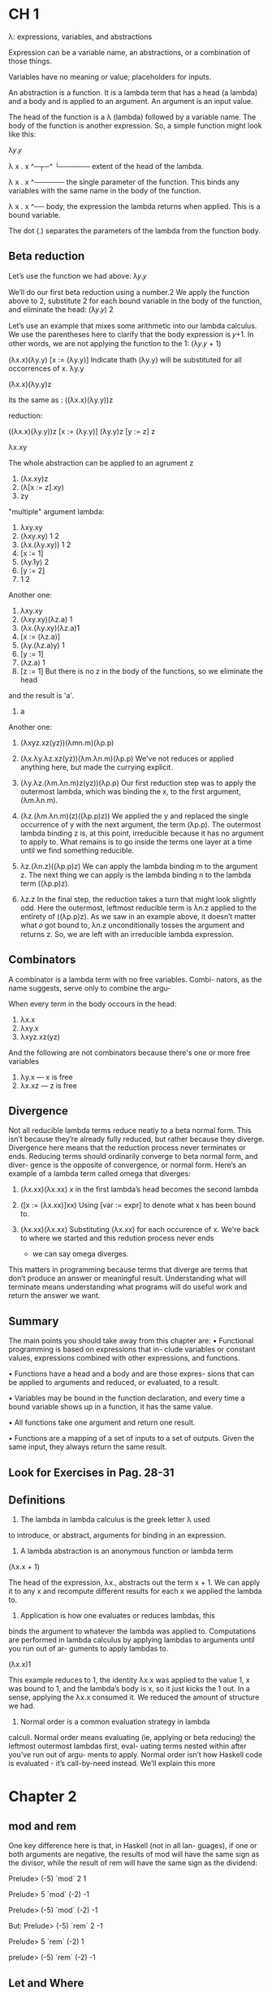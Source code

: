 * CH 1
  λ: expressions, variables, and abstractions

  Expression can be a variable name, an abstractions, or a combination of those things.

  Variables have no meaning or value; placeholders for inputs.

  An abstraction is a function. It is a lambda term that has a
  head (a lambda) and a body and is applied to an argument. An
  argument is an input value.

  The head of the function is a λ (lambda) followed by a variable
  name. The body of the function is another expression. So, a
  simple function might look like this:

  λ𝑦.𝑦

  λ x . x
  ^─┬─^
    └────── extent of the head of the lambda.

  λ x . x
    ^────── the single parameter of the
            function. This binds any
            variables with the same name
            in the body of the function.

  λ x . x
        ^── body, the expression the lambda
            returns when applied. This is a
            bound variable.


  The dot (.) separates the parameters of the lambda from
  the function body.

** Beta reduction
   Let’s use the function we had above:
   λ𝑦.𝑦

   We’ll do our first beta reduction using a number.2 We apply
   the function above to 2, substitute 2 for each bound variable
   in the body of the function, and eliminate the head:
   (λ𝑦.𝑦) 2

   Let’s use an example that mixes some arithmetic into our
   lambda calculus. We use the parentheses here to clarify that
   the body expression is 𝑦+1. In other words, we are not applying
   the function to the 1:
   (λ𝑦.𝑦 + 1)

   (λx.x)(λy.y)
   [x := (λy.y)] Indicate thath (λy.y) will be substituted for all occorrences of x.
           λy.y

   (λx.x)(λy.y)z

   its the same as : ((λx.x)(λy.y))z

   reduction:

   ((λx.x)(λy.y))z
   [x := (λy.y)]
   (λy.y)z
   [y := z]
         z

   λx.xy

   The whole abstraction can be applied to an agrument z
   1. (λx.xy)z
   2. (λ[x := z].xy)
   3. zy


   "multiple" argument lambda:
   1. λxy.xy
   2. (λxy.xy) 1 2
   3. (λx.(λy.xy)) 1 2
   4. [x ∶= 1]
   5. (λy.1y) 2
   6. [y ∶= 2]
   7. 1 2

   Another one:
   1. λxy.xy
   2. (λxy.xy)(λz.a) 1
   3. (λx.(λy.xy)(λz.a)1
   4. [x := (λz.a)]
   5. (λy.(λz.a)y) 1
   6. [y := 1]
   7. (λz.a) 1
   8. [z := 1] But there is no z in the body of the functions, so we eliminate the head
   and the result is 'a'.
   9. a


   Another one:
   1. (λxyz.xz(yz))(λmn.m)(λp.p)

   2. (λx.λy.λz.xz(yz))(λm.λn.m)(λp.p)
      We've not reduces or applied anything here, but made the currying explicit.

   3. (λy.λz.(λm.λn.m)z(yz))(λp.p)
      Our first reduction step was to apply the outermost lambda,
      which was binding the x, to the first argument, (λm.λn.m).

   4. (λz.(λm.λn.m)(z)((λp.p)z))
      We applied the y and replaced the single occurrence of y with the next argument,
      the term (λp.p). The outermost lambda binding z is, at this point, irreducible
      because it has no argument to apply to. What remains is to go inside the terms
      one layer at a time until we find something reducible.

   5. λz.(λn.z)((λp.p)z)
      We can apply the lambda binding m to the argument z. The next thing we can apply is
      the lambda binding n to the lambda term ((λp.p)z).

   6. λz.z
      In the final step, the reduction takes a turn that might look
      slightly odd. Here the outermost, leftmost reducible term
      is λn.z applied to the entirety of ((λp.p)z). As we saw in
      an example above, it doesn’t matter what 𝑜 got bound to,
      λn.z unconditionally tosses the argument and returns z.
      So, we are left with an irreducible lambda expression.



** Combinators

   A combinator is a lambda term with no free variables. Combi-
   nators, as the name suggests, serve only to combine the argu-

   When every term in the body occours in the head:

   1. λx.x
   2. λxy.x
   3. λxyz.xz(yz)

   And the following are not combinators because there's one or more free variables

   1. λy.x --- x is free
   2. λx.xz --- z is free



** Divergence

   Not all reducible lambda terms reduce neatly to a beta normal
   form. This isn’t because they’re already fully reduced, but
   rather because they diverge. Divergence here means that the
   reduction process never terminates or ends. Reducing terms
   should ordinarily converge to beta normal form, and diver-
   gence is the opposite of convergence, or normal form. Here’s
   an example of a lambda term called omega that diverges:

   1. (λx.xx)(λx.xx)
      x in the first lambda’s head becomes the second lambda

   2. ([x := (λx.xx)]xx)
      Using [var := expr] to denote what x has been bound to.

   3. (λx.xx)(λx.xx)
      Substituting (λx.xx) for each occurence of x. We're back to where
      we started and this redution process never ends
      - we can say omega diverges.

   This matters in programming because terms that diverge
   are terms that don’t produce an answer or meaningful result.
   Understanding what will terminate means understanding what
   programs will do useful work and return the answer we want.


** Summary

   The main points you should take away from this chapter are:
   • Functional programming is based on expressions that in-
   clude variables or constant values, expressions combined
   with other expressions, and functions.

   • Functions have a head and a body and are those expres-
   sions that can be applied to arguments and reduced, or
   evaluated, to a result.

   • Variables may be bound in the function declaration, and
   every time a bound variable shows up in a function, it has
   the same value.

   • All functions take one argument and return one result.

   • Functions are a mapping of a set of inputs to a set of
   outputs. Given the same input, they always return the
   same result.


** Look for Exercises in Pag. 28-31


** Definitions

   1. The lambda in lambda calculus is the greek letter λ used
   to introduce, or abstract, arguments for binding in an expression.

   2. A lambda abstraction is an anonymous function or lambda term
   (λx.x + 1)

   The head of the expression, λx., abstracts out the term
   x + 1. We can apply it to any x and recompute different results
   for each x we applied the lambda to.

   3. Application is how one evaluates or reduces lambdas, this
   binds the argument to whatever the lambda was applied
   to. Computations are performed in lambda calculus by
   applying lambdas to arguments until you run out of ar-
   guments to apply lambdas to.

   (λx.x)1

   This example reduces to 1, the identity λx.x was applied
   to the value 1, x was bound to 1, and the lambda’s body is
   x, so it just kicks the 1 out. In a sense, applying the λx.x
   consumed it. We reduced the amount of structure we had.

   5. Normal order is a common evaluation strategy in lambda
   calculi. Normal order means evaluating (ie, applying or
   beta reducing) the leftmost outermost lambdas first, eval-
   uating terms nested within after you’ve run out of argu-
   ments to apply. Normal order isn’t how Haskell code is
   evaluated - it’s call-by-need instead. We’ll explain this more


* Chapter 2

** mod and rem
   One key difference here is that, in Haskell (not in all lan-
   guages), if one or both arguments are negative, the results of
   mod will have the same sign as the divisor, while the result of
   rem will have the same sign as the dividend:
   
   Prelude> (-5) `mod` 2
   1
   
   Prelude> 5 `mod` (-2)
   -1
   
   Prelude> (-5) `mod` (-2)
   -1
   
   But:
   Prelude> (-5) `rem` 2
   -1
   
   Prelude> 5 `rem` (-2)
   1

   prelude> (-5) `rem` (-2)
   -1

** Let and Where

   /let/ intruduces an expression, but /where/ is a declaration and is bound to
   a surrounding syntactic construct.

** Exercises Chap 2 pag 88-94

** Definitions

   1. The terms argument and parameter are often used inter-
   changeably. However, it is worthwhile to understand the
   distinction. A parameter, or formal parameter, represents a
   value that will be passed to the function when the func-
   tion is called. Thus, parameters are usually variables. An
   argument is an input value the function is applied to. A
   function’s parameter is bound to the value of an argument
   when the function is applied to that argument.

   2. An /expression/ is a combination of symbols that conforms
   to syntactic rules and can be evaluated to some result. In
   Haskell, an expression is a well-structured combination
   of constants, variables, and functions. While irreducible
   constants are technically expressions, we usually refer to
   those as “values”, so we usually mean “reducible expres-
   sion” when we use the term /expression/.

   3. A /value/ is an expression that cannot be reduced or evalu-
   ated any further. 2 * 2 is an expression, but not a value,
   whereas what it evaluates to, 4, is a value.

   4. A /function/ is a mathematical object whose capabilities are
   limited to being applied to an argument and returning a
   result. Functions can be described as a list of ordered pairs
   of their inputs and the resulting outputs, like a mapping.
   Given the function f x = x + 2 applied to the argument
   2, we would have the ordered pair (2, 4) of its input and
   output.

   5. /Infix/ notation is the style used in arithmetic and logic. Infix
   means that the operator is placed between the operands
   or /arguments/. An example would be the plus sign in an
   expression like 2 + 2.

   6. /Operators/ are functions that are infix by default. In Haskell,
   operators must use symbols and not alphanumeric characters.

   7. /Syntactic sugar/ is syntax within a programming language
      designed to make expressions easier to write or read.





* Chapter 3

** Concatenation
  #+BEGIN_SRC haskell
  concat [[1, 2], [2, 3]]
  [1, 2, 2, 3]

  (++) [1, 2, 3] [4, 5, 6]
  [1, 2, 3, 4, 5, 6]
  #+END_SRC

** More list functions
   - The (:) operator, called /cons/, builds a list

     #+BEGIN_SRC haskell
     'c' : "hris"
     'P' : ""
     #+END_SRC

   - head returns the head or first element of a list:
     #+BEGIN_SRC haskell
     head "Papuchon"
     #+END_SRC

   - tail returns the list with the head chopped off:
     #+BEGIN_SRC haskell
     tail "Papuchon"
     #+END_SRC

